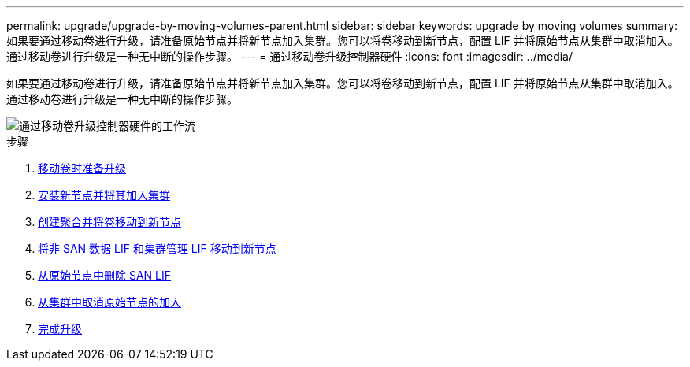 ---
permalink: upgrade/upgrade-by-moving-volumes-parent.html 
sidebar: sidebar 
keywords: upgrade by moving volumes 
summary: 如果要通过移动卷进行升级，请准备原始节点并将新节点加入集群。您可以将卷移动到新节点，配置 LIF 并将原始节点从集群中取消加入。通过移动卷进行升级是一种无中断的操作步骤。 
---
= 通过移动卷升级控制器硬件
:icons: font
:imagesdir: ../media/


[role="lead"]
如果要通过移动卷进行升级，请准备原始节点并将新节点加入集群。您可以将卷移动到新节点，配置 LIF 并将原始节点从集群中取消加入。通过移动卷进行升级是一种无中断的操作步骤。

image::../upgrade/media/workflow_for_upgrading_by_moving_volumes.gif[通过移动卷升级控制器硬件的工作流]

.步骤
. xref:upgrade-prepare-when-moving-volumes.adoc[移动卷时准备升级]
. xref:upgrade-install-and-join-new-nodes-move-vols.adoc[安装新节点并将其加入集群]
. xref:upgrade-create-aggregate-move-volumes.adoc[创建聚合并将卷移动到新节点]
. xref:upgrade-move-lifs-to-new-nodes.adoc[将非 SAN 数据 LIF 和集群管理 LIF 移动到新节点]
. xref:upgrade-delete-san-lifs.adoc[从原始节点中删除 SAN LIF]
. xref:upgrade-unjoin-original-nodes-move-volumes.adoc[从集群中取消原始节点的加入]
. xref:upgrade-complete-move-volumes.adoc[完成升级]

